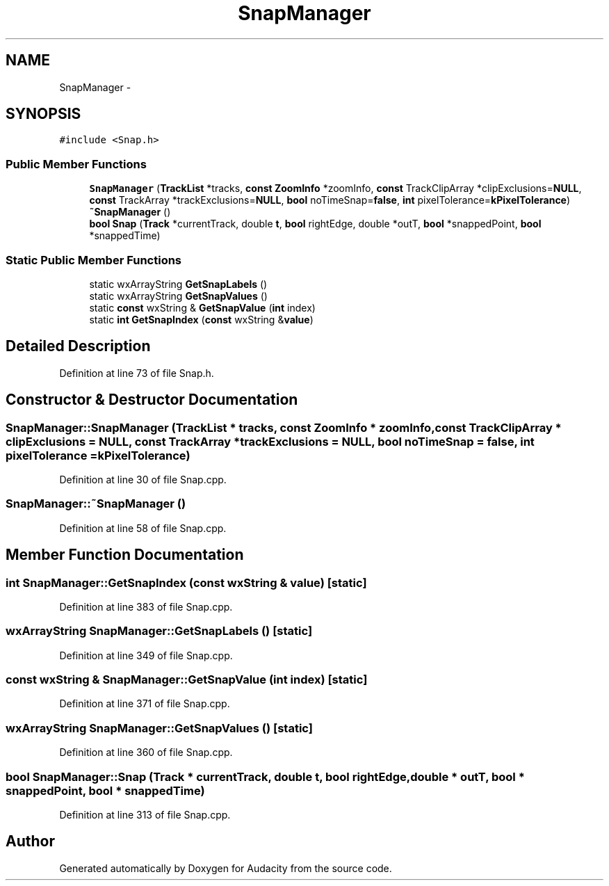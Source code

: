 .TH "SnapManager" 3 "Thu Apr 28 2016" "Audacity" \" -*- nroff -*-
.ad l
.nh
.SH NAME
SnapManager \- 
.SH SYNOPSIS
.br
.PP
.PP
\fC#include <Snap\&.h>\fP
.SS "Public Member Functions"

.in +1c
.ti -1c
.RI "\fBSnapManager\fP (\fBTrackList\fP *tracks, \fBconst\fP \fBZoomInfo\fP *zoomInfo, \fBconst\fP TrackClipArray *clipExclusions=\fBNULL\fP, \fBconst\fP TrackArray *trackExclusions=\fBNULL\fP, \fBbool\fP noTimeSnap=\fBfalse\fP, \fBint\fP pixelTolerance=\fBkPixelTolerance\fP)"
.br
.ti -1c
.RI "\fB~SnapManager\fP ()"
.br
.ti -1c
.RI "\fBbool\fP \fBSnap\fP (\fBTrack\fP *currentTrack, double \fBt\fP, \fBbool\fP rightEdge, double *outT, \fBbool\fP *snappedPoint, \fBbool\fP *snappedTime)"
.br
.in -1c
.SS "Static Public Member Functions"

.in +1c
.ti -1c
.RI "static wxArrayString \fBGetSnapLabels\fP ()"
.br
.ti -1c
.RI "static wxArrayString \fBGetSnapValues\fP ()"
.br
.ti -1c
.RI "static \fBconst\fP wxString & \fBGetSnapValue\fP (\fBint\fP index)"
.br
.ti -1c
.RI "static \fBint\fP \fBGetSnapIndex\fP (\fBconst\fP wxString &\fBvalue\fP)"
.br
.in -1c
.SH "Detailed Description"
.PP 
Definition at line 73 of file Snap\&.h\&.
.SH "Constructor & Destructor Documentation"
.PP 
.SS "SnapManager::SnapManager (\fBTrackList\fP * tracks, \fBconst\fP \fBZoomInfo\fP * zoomInfo, \fBconst\fP TrackClipArray * clipExclusions = \fC\fBNULL\fP\fP, \fBconst\fP TrackArray * trackExclusions = \fC\fBNULL\fP\fP, \fBbool\fP noTimeSnap = \fC\fBfalse\fP\fP, \fBint\fP pixelTolerance = \fC\fBkPixelTolerance\fP\fP)"

.PP
Definition at line 30 of file Snap\&.cpp\&.
.SS "SnapManager::~SnapManager ()"

.PP
Definition at line 58 of file Snap\&.cpp\&.
.SH "Member Function Documentation"
.PP 
.SS "\fBint\fP SnapManager::GetSnapIndex (\fBconst\fP wxString & value)\fC [static]\fP"

.PP
Definition at line 383 of file Snap\&.cpp\&.
.SS "wxArrayString SnapManager::GetSnapLabels ()\fC [static]\fP"

.PP
Definition at line 349 of file Snap\&.cpp\&.
.SS "\fBconst\fP wxString & SnapManager::GetSnapValue (\fBint\fP index)\fC [static]\fP"

.PP
Definition at line 371 of file Snap\&.cpp\&.
.SS "wxArrayString SnapManager::GetSnapValues ()\fC [static]\fP"

.PP
Definition at line 360 of file Snap\&.cpp\&.
.SS "\fBbool\fP SnapManager::Snap (\fBTrack\fP * currentTrack, double t, \fBbool\fP rightEdge, double * outT, \fBbool\fP * snappedPoint, \fBbool\fP * snappedTime)"

.PP
Definition at line 313 of file Snap\&.cpp\&.

.SH "Author"
.PP 
Generated automatically by Doxygen for Audacity from the source code\&.
